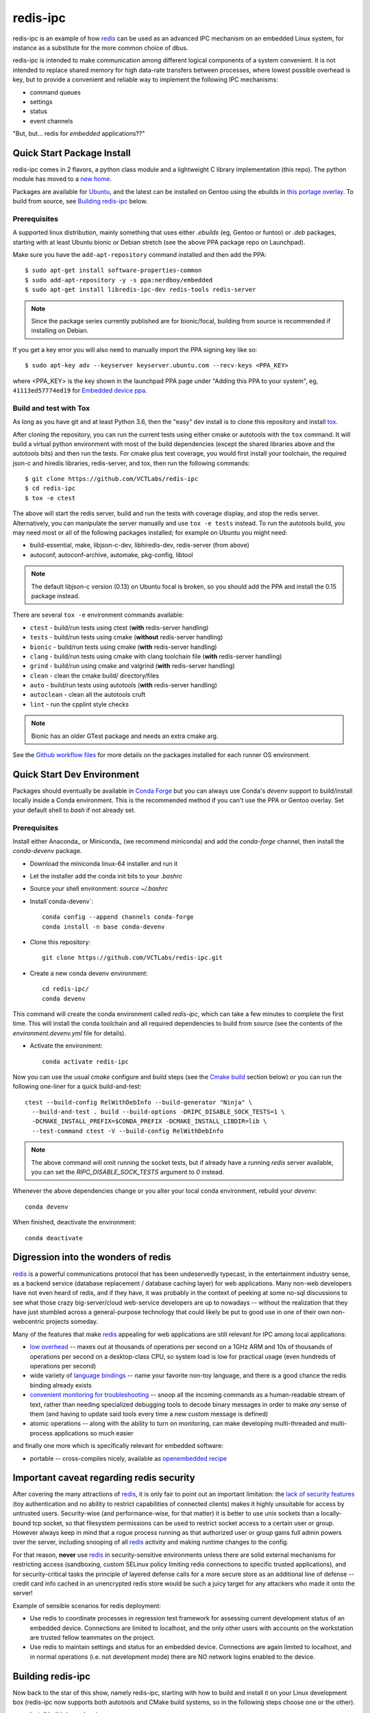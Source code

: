 ===========
 redis-ipc
===========

redis-ipc is an example of how redis_ can be used as an advanced IPC 
mechanism on an embedded Linux system, for instance as a substitute for
the more common choice of dbus. 

|ci| |conda-dev| |codeql| |cpplint| |coverage|

|cov|

|tag| |license| |std|

redis-ipc is intended to make communication among different logical components
of a system convenient. It is not intended to replace shared memory for high 
data-rate transfers between processes, where lowest possible overhead is key,
but to provide a convenient and reliable way to implement the following
IPC mechanisms:

* command queues 
* settings 
* status 
* event channels

"But, but... redis for *embedded* applications??"


Quick Start Package Install
===========================

redis-ipc comes in 2 flavors, a python class module and a lightweight C library
implementation (this repo). The python module has moved to a `new home`_.

.. _new home: https://github.com/VCTLabs/redis-ipc-py

Packages are available for Ubuntu_, and the latest can be installed on Gentoo
using the ebuilds in `this portage overlay`_. To build from source, see
`Building redis-ipc`_ below.


.. _Ubuntu: https://launchpad.net/~nerdboy/+archive/ubuntu/embedded
.. _this portage overlay: https://github.com/VCTLabs/python-overlay/


Prerequisites
-------------

A supported linux distribution, mainly something that uses either `.ebuilds`
(eg, Gentoo or funtoo) or `.deb` packages, starting with at least Ubuntu
bionic or Debian stretch (see the above PPA package repo on Launchpad).

Make sure you have the ``add-apt-repository`` command installed and then add
the PPA:

::

  $ sudo apt-get install software-properties-common
  $ sudo add-apt-repository -y -s ppa:nerdboy/embedded
  $ sudo apt-get install libredis-ipc-dev redis-tools redis-server


.. note:: Since the package series currently published are for bionic/focal,
          building from source is recommended if installing on Debian.


If you get a key error you will also need to manually import the PPA
signing key like so:

::

  $ sudo apt-key adv --keyserver keyserver.ubuntu.com --recv-keys <PPA_KEY>

where <PPA_KEY> is the key shown in the launchpad PPA page under "Adding
this PPA to your system", eg, ``41113ed57774ed19`` for `Embedded device ppa`_.


.. _Embedded device ppa: https://launchpad.net/~nerdboy/+archive/ubuntu/embedded


Build and test with Tox
-----------------------

As long as you have git and at least Python 3.6, then the "easy" dev
install is to clone this repository and install `tox`_.

After cloning the repository, you can run the current tests using either
cmake or autotools with the ``tox`` command.  It will build a virtual
python environment with most of the build dependencies (except the shared
libraries above and the autotools bits) and then run the tests. For cmake
plus test coverage, you would first install your toolchain, the required
json-c and hiredis libraries, redis-server, and tox, then run the following
commands:

::

  $ git clone https://github.com/VCTLabs/redis-ipc
  $ cd redis-ipc
  $ tox -e ctest

The above will start the redis server, build and run the tests with coverage
display, and stop the redis server. Alternatively, you can manipulate the
server manually and use ``tox -e tests`` instead.  To run the autotools
build, you may need most or all of the following packages installed; for
example on Ubuntu you might need:

* build-essential, make, libjson-c-dev, libhiredis-dev, redis-server (from above)
* autoconf, autoconf-archive, automake, pkg-config, libtool

.. note:: The default libjson-c version (0.13) on Ubuntu focal is broken,
  so you should add the PPA and install the 0.15 package instead.

There are several ``tox -e`` environment commands available:

* ``ctest`` - build/run tests using ctest (**with** redis-server handling)
* ``tests`` - build/run tests using cmake (**without** redis-server handling)
* ``bionic`` - build/run tests using cmake (**with** redis-server handling)
* ``clang`` - build/run tests using cmake with clang toolchain file (**with** redis-server handling)
* ``grind`` - build/run using cmake and valgrind (**with** redis-server handling)
* ``clean`` - clean the cmake build/ directory/files
* ``auto`` - build/run tests using autotools (**with** redis-server handling)
* ``autoclean`` - clean all the autotools cruft
* ``lint`` - run the cpplint style checks

.. note:: Bionic has an older GTest package and needs an extra cmake arg.

See the `Github workflow files`_ for more details on the packages installed
for each runner OS environment.


.. _tox: https://github.com/tox-dev/tox
.. _Github workflow files: https://github.com/VCTLabs/redis-ipc/tree/develop/.github/workflows


Quick Start Dev Environment
===========================

Packages should eventually be available in `Conda Forge`_ but you can always
use Conda's `devenv` support to build/install locally inside a Conda environment.
This is the recommended method if you can't use the PPA or Gentoo overlay. Set
your default shell to `bash` if not already set.

Prerequisites
-------------

Install either Anaconda_ or Miniconda_ (we recommend miniconda) and add
the `conda-forge` channel, then install the `conda-devenv` package.

* Download the miniconda linux-64 installer and run it
* Let the installer add the conda init bits to your `.bashrc`
* Source your shell environment: `source ~/.bashrc`
* Install`conda-devenv`::

    conda config --append channels conda-forge
    conda install -n base conda-devenv

* Clone this repository::

    git clone https://github.com/VCTLabs/redis-ipc.git

* Create a new conda devenv environment::

    cd redis-ipc/
    conda devenv

This command will create the conda environment called `redis-ipc`, which
can take a few minutes to complete the first time. This will install
the conda toolchain and all required dependencies to build from source
(see the contents of the `environment.devenv.yml` file for details).

* Activate the environment::

    conda activate redis-ipc

Now you can use the usual `cmake` configure and build steps (see the
`Cmake build`_ section below) or you can run the following one-liner
for a quick build-and-test::

  ctest --build-config RelWithDebInfo --build-generator "Ninja" \
    --build-and-test . build --build-options -DRIPC_DISABLE_SOCK_TESTS=1 \
    -DCMAKE_INSTALL_PREFIX=$CONDA_PREFIX -DCMAKE_INSTALL_LIBDIR=lib \
    --test-command ctest -V --build-config RelWithDebInfo

.. note:: The above command will omit running the socket tests, but if
    already have a running `redis` server available, you can set the
    `RIPC_DISABLE_SOCK_TESTS` argument to `0` instead.

Whenever the above dependencies change or you alter your local conda
environment, rebuild your `devenv`::

    conda devenv

When finished, deactivate the environment::

    conda deactivate


.. _Conda Forge: https://anaconda.org/conda-forge/repo
.. _Ananconda: https://www.anaconda.com/download
.. _Minicoda: https://conda.io/miniconda.html


Digression into the wonders of redis
====================================

redis_ is a powerful communications protocol that has been undeservedly
typecast, in the entertainment industry sense, as a backend service (database
replacement / database caching layer) for web applications. Many non-web
developers have not even heard of redis, and if they have, it was probably in
the context of peeking at some no-sql discussions to see what those crazy
big-server/cloud web-service developers are up to nowadays -- without the
realization that they have just stumbled across a general-purpose technology
that could likely be put to good use in one of their own non-webcentric
projects someday. 

Many of the features that make redis_ appealing for web applications are still
relevant for IPC among local applications:

* `low overhead`_ -- maxes out at thousands of operations per second on
  a 1GHz ARM and 10s of thousands of operations per second on a desktop-class CPU,
  so system load is low for practical usage (even hundreds of operations per second)
* wide variety of `language bindings`_ -- name your favorite non-toy language, 
  and there is a good chance the redis binding already exists
* `convenient monitoring for troubleshooting`_ -- snoop all the incoming commands as a 
  human-readable stream of text, rather than needing specialized debugging tools to decode
  binary messages in order to make *any* sense of them (and having to update said tools
  every time a new custom message is defined)
* atomic operations -- along with the ability to turn on monitoring, can make developing
  multi-threaded and multi-process applications so much easier 

and finally one more which is specifically relevant for embedded software:

* portable -- cross-compiles nicely, available as `openembedded recipe`_


Important caveat regarding redis security
=========================================

After covering the many attractions of redis_, it is only fair to point out an
important limitation: the `lack of security features`_ (toy authentication and no ability to restrict
capabilities of connected clients) makes it highly unsuitable for access by 
untrusted users. Security-wise (and performance-wise, for that matter) it is better 
to use unix sockets than a locally-bound tcp socket, so that filesystem permissions can be 
used to restrict socket access to a certain user or group. However always keep in mind that 
a rogue process running as that authorized user or group gains full admin powers over the server, 
including snooping of all redis_ activity and making runtime changes to the config.

For that reason, **never** use redis_ in security-sensitive environments unless 
there are solid external mechanisms for restricting access (sandboxing, 
custom SELinux policy limiting redis connections to specific
trusted applications), and for security-critical tasks the principle of 
layered defense calls for a more secure store as an additional line of defense 
-- credit card info cached in an unencrypted redis store would be
such a juicy target for any attackers who made it onto the server!

Example of sensible scenarios for redis deployment:

* Use redis to coordinate processes in regression test framework for assessing
  current development status of an embedded device. Connections are limited to
  localhost, and the only other users with accounts on the workstation are 
  trusted fellow teammates on the project.

* Use redis to maintain settings and status for an embedded device. Connections
  are again limited to localhost, and in normal operations (i.e. not development mode) 
  there are NO network logins enabled to the device.


Building redis-ipc
==================

Now back to the star of this show, namely redis-ipc, starting with how to 
build and install it on your Linux development box (redis-ipc now supports
both autotools and CMake build systems, so in the following steps choose
one or the other).

* Install build dependencies

  * C/C++ toolchain
  * pkg-config
  * make
  * cmake --or-- automake/autoconf/libtool
  * hiredis_
  * json-c_

  On a development system with Debian/Ubuntu/Mint, this generally amounts to::

    apt-get install libhiredis-dev libjson0-dev

  with Gentoo:: 

    emerge dev-libs/hiredis dev-libs/json-c

  with Fedora (or CentOS/RHEL using EPEL_)::

    yum install hiredis-devel json-c-devel

* Check out redis-ipc source code (no tarball releases yet)::

    git clone https://github.com/VCTLabs/redis-ipc.git
    cd redis-ipc/


CMake build
-----------

The cmake tools can be run in several ways, and follow the standard set
of (cmake) out-of-tree build steps.

* Create the build directory::

    mkdir build && cd build/

* Configure the build::

    cmake -DCMAKE_BUILD_TYPE=Debug ..

* Build it::

    make

* Run the tests::

    make check


Autotools build
---------------

The autotools build will create the standard set of Makefiles and the
`configure` script.

* Generate and run configure::

    ./autogen.sh && ./configure

* Run the compile

  * native build::

      # also builds the library, in addition to some simple example apps
      make

  * cross-compile build::

      # also builds the library, in addition to some simple example apps
      make CROSS_COMPILE=<toolchain prefix> SYSROOT=<cross-compile staging area>

    * **CROSS_COMPILE** is everything up to (and including) the last '-' in the tool names,
      e.g. if the C compiler is arm-none-linux-gnueabi-gcc then
      
        **CROSS_COMPILE=arm-none-linux-gnueabi-**

    * **SYSROOT** is the base path of your staging area that has cross-compiled versions of the
      dependency libraries, e.g. if the cross-compiled hiredis library is under 
      /home/sjl/yocto/build/tmp/sysroots/armv5te-poky-linux-gnueabi/usr/lib
      then
      
        **SYSROOT=/home/sjl/yocto/build/tmp/sysroots/armv5te-poky-linux-gnueabi/**

Running redis-ipc
=================

After building redis-ipc for the desired platform, try running it against a redis server.
The redis server needs to be configured to use a unix socket, the path of which is
currently hard-coded to /tmp/redis-ipc/socket in this library

redis.conf excerpt::

  # Accept connections on the specified port, default is 6379.
  # If port 0 is specified Redis will not listen on a TCP socket.
  port 0

  # Specify the path for the unix socket that will be used to listen for
  # incoming connections. There is no default, so Redis will not listen
  # on a unix socket when not specified.

  unixsocket /tmp/redis-ipc/socket
  # this allows connections by the user who starts the server (or by root, of course)
  unixsocketperm 500
  # alternatively, allow connections from the group under which server was started
  #unixsocketperm 550

Next verify the combination of redis-server and redis-ipc library are working together
by running the simple example programs, which each end in *_test*. Use LD_LIBRARY_PATH
to run the programs from the build directory (or, if cross-compiling, a copy of build 
directory loaded on the embedded target) prior to a system-wide install ::

  LD_LIBRARY_PATH=. ./command_result_test

Expected output for each example app has been provided in files ending in *_test.out*.

Developing with redis-ipc
=========================

As mentioned in the intro, redis-ipc implements the following mechanisms:

* command queues 
* settings 
* status 
* event channels

Command queues are a method for any component to request an action from
another component, and receive a result after the command has been processed.
Each component that exports actions to other components would own one or
more command queues. When sending a command, the queue is specified by 
component and "subqueue" to allow components to manage multiple queues
that are processed with different priorities.

Settings are hashes representing the current configuration of each component.
The settings for a single component can all be read atomically and written
atomically, to avoid bugs where one component gets into an inconsistent state
by reading settings when partially updates by another component. Note that
settings changes across multiple components are *not* atomic, so complicated
designs where settings consistency depends on updating multiple components at
the same time would need to implement that separately, e.g. with some form of
locking.

Status are also hashes, but represent a component's current runtime state 
instead of representing how a component has been configured. While settings
are likely written by a single component, each component maintains its own
status with any state info that is of interest to one or more other components.

Event channels are an efficient way to broadcast events from one component to
any others that might be interested (i.e. "subscribers). At the toplevel, 
event channels are grouped into normal channels and debug channels that are
accessed by a separate set of calls. This segregation of normal events from 
debug messages makes it obvious in the code which messages are only meant for
debugging the component, and makes it easy to log/observe detailed debug info
while normal subscribers can listen to normal events without having to discard
a flood of debug events when debugging is enabled (by runtime configuration or
special debug compile). 

Most data handled by redis-ipc (commands, command replies, settings, status, 
and events) is formatted into `JSON objects`_, meaning associative arrays
containing key/value pairs. The only exception is that 
an individual field within a setting or status object can be accessed as 
a cstring. json-c library is used as the JSON implementation. Actually,
debug events are another exception, being specified with a numeric priority
level and a message with printf-style format + arguments.

As typical for a C library dealing with dynamically created objects, reference
counting is used to ensure memory is released at the proper time. redis-ipc
returns new JSON objects with one reference that the caller is responsible for 
freeing with json_object_put(). C++ applications can make use of the json.hh 
wrapper supplied in redis-ipc that takes and drops references on the underlying
json-c json_object when appropriate ::

  #include "json.hh"

  ...

  void monitor_printer()
  {
    redis_ipc_subscribe_events("printer", NULL);
    // does not take a new reference on json_object being wrapped
    // because redis_ipc_get_message_blocking() already took one
    json next_printer_event(redis_ipc_get_message_blocking());
    cout << "Event priority:" << next_printer_event.get_field("priority");
  }
  // reference to  json_object dropped when next_printer_event goes out of scope

**Common API**

Every thread and process using redis-ipc must individually call the 
init function prior to any of the other calls ::

  int redis_ipc_init(const char *this_component, const char *this_thread);

Example::

  // monitor process (or thread) of printer software component
  redis_ipc_init("printer", "monitor");

When redis-ipc is no longer needed, there is a corresponding function to
free resources ::

  int redis_ipc_cleanup(pid_t tid);

Examples::

  // single process closing down
  redis_ipc_cleanup(getpid());

  // one thread of multi-thread process closing down
  // see gettid() definition in redis_ipc.c if your libc lacks it
  redis_ipc_cleanup(gettid()); 

**Command queue API**

Command queues currently have a blocking implementation. 

The JSON object for a command automatically gets 2 attributes added
as a part of submission

* command_id : unique ID for command, including component name and thread id 
  of the submitter
* results_queue : name of queue on which the result object should be pushed 
  when command has been processes, also based on component name and thread id
  (each thread submitting commands has its own queue to wait on)

The JSON object for reporting back a command result to the submitter
automatically gets the command_id added, to ensure commands and their
results can be reliably associated.

**Important note**: To avoid memory leaks, callers of command queue API must
drop references to command objects and result objects when finished with them.

Processes/threads that execute commands block until a command arrives ::

  json_object * redis_ipc_receive_command_blocking(const char *subqueue,
                                              unsigned int timeout);

then when another process/thread submits a command, it will block until the
command has been completed (or timeout for waiting has expired) ::

  json_object * redis_ipc_send_command_blocking(const char *dest_component, 
                                              const char *subqueue, 
                                              json_object *command, 
                                              unsigned int timeout);

which happens when the executing process/thread reports back the command
results with ::

  int redis_ipc_send_result(const json_object *completed_command, json_object *result);

Example::

  // printer component has 2 queues, "print" and "cancel"
  // because cancel commands need a separate queue that is checked even 
  // while printing or else an in-progress job can't be canceled

  // non-printer component requests printing of file
  json_object *command = json_object_new_object();
  json_object_object_add(command, "pagesize",
                         json_object_new_string("A4"));
  json_object_object_add(command, "file",
                         json_object_new_string("/tmp/job1231.pdf"));
  json_object *result = redis_ipc_send_command_blocking("printer", "print", command, timeout);
  json_object *job_id_obj = json_object_object_get(result, "job-id");
  char *job_id_str = json_object_get_string(job_id_obj);
  json_object_put(command);
  json_object_put(result);
  json_object_put(job_id_obj);

  // non-printer component later decides to cancel print job
  command = json_object_new_object();
  json_object_object_add(command, "job-id",
                         json_object_new_string(job_id_str));
  json_object *result = redis_ipc_send_command_blocking("printer", "cancel", command, timeout);
  json_object_put(command);
  json_object_put(result);


**Settings API**

Multiple settings for a single component can be updated atomically
as multiple key/value pairs in a JSON object ::

  int redis_ipc_write_setting(const char *owner_component, const json_object *fields);

or a single setting can be updated by name, with both name and value supplied 
as strings ::

  int redis_ipc_write_setting_field(const char *owner_component, const char *field_name, 

Similarly, all settings belonging to a single component can be read as
JSON object containing key/value pairs ::

  json_object * redis_ipc_read_setting(const char *owner_component);

or a single setting can be requested by name, with both name and returned value
as strings ::

  char * redis_ipc_read_setting_field(const char *owner_component, const char *field_name);

**Status API**

Multiple status for a single component can be updated atomically
as multiple key/value pairs in a JSON object ::

  int redis_ipc_write_status(const json_object *fields);

or a single status can be updated by name, with both name and value supplied 
as strings ::

  int redis_ipc_write_status_field(const char *field_name, const char *field_value);

Similarly, all settings belonging to a single component can be read as
JSON object containing key/value pairs ::

  json_object * redis_ipc_read_status(const char *owner_component);

or a single setting can be requested by name, with both name and returned value
as strings ::

  char * redis_ipc_read_status_field(const char *owner_component, const char *field_name);

**Event API**

Event channels currently have a blocking implementation for event listeners. 

Channels for normal events are grouped according to component that
generates the event. When a component sends a normal message it must also
supply a "subchannel" as the most specific part of this addressing scheme, with
each subchannel hopefully given a meaningful name to indicate what sort of
messages subscribers should expect. 

When a component sends a debug message, it supplies a debug level, so that the
debug channels can skip sending debug messages that are higher than the
currently configured debug verbosity (although, at the moment verbosity happens
to be hard-coded to the value 5, meaning everything 5 and under gets
broadcast...)

Listeners must sign up ahead of time to get the events of interest;
there is no backlog for catching up on events posted to a channel before 
a listener subscribed. Event channels of interest are specified by
the component generating the events and a subchannel name, where subchannel 
name may represent a topic that applies to multiple components.

**Important note**: To avoid memory leaks, callers of event API must drop 
references to event objects when finished with them.

Listeners can subscribe to channels with normal events ::

  int redis_ipc_subscribe_events(const char *component, const char *subchannel)

and/or channels with debug events ::

  int redis_ipc_subscribe_debug(const char *component);

Examples::

  // subscribe to all printer-related events
  redis_ipc_subscribe_events("printer", NULL);

  // subscribe to all warnings that should be displayed to user
  redis_ipc_subscribe_events(NULL, "warnings");

  // subscribe specifically to warnings from printer component
  redis_ipc_subscribe_events("printer", "warnings");

  // subscribe to debug messages from printer component
  redis_ipc_subscribe_debug("printer");

A component generates a normal event with one or more named attributes 
contained in a JSON object, and broadcasts it on one of its subchannels ::

  int redis_ipc_send_event(const char *subchannel, json_object *message)

Example::

  // printer component sends a low-on-paper event to its warning subchannel
  json_object *event = json_object_new_object();
  json_object_object_add(event, "severity",
                         json_object_new_string("2"));
  json_object_object_add(event, "type",
                         json_object_new_string("LOW-ON-PAPER"));
  redis_ipc_send_event("warnings", event);


or broadcasts a debug event with a debug level and printf-formatted message 
that then get turned into a JSON object ::

  int redis_ipc_send_debug(unsigned int debug_level, const char *format, ...)

Example::

  // completely hypothetical example, ahem...
  redis_ipc_send_debug(RIPC_DBG_ERROR, "redis_ipc_send_command_blocking(): invalid result");

Listening components can retrieve the next normal/debug event ::

  json_object * redis_ipc_get_message_blocking(void)

Example::

  json object *message = redis_ipc_get_message_blocking();
  // do stuff with message
  json_object_put(message);

Testing/troubleshooting with redis-ipc
======================================

One of the great features of using redis for system-wide IPC is the ability
to watch the interactions between components using the **monitor** command
from redis-cli utility. Another great use is in unit testing of a single
component, where a test script can push commands, update settings, check 
status and so forth. For both reasons it is useful to understand how each 
feature is implemented as redis data structures.

@@@TODO

Since redis-ipc requires the redis server to use a unix socket rather than tcp,
remember to specify the socket path when running redis-cli ::

  redis-cli -s /tmp/redis-ipc/socket

.. _redis: http://redis.io/
.. _low overhead: http://www.bango29.com/squeezing-cubieboard-for-performance/
.. _language bindings: http://redis.io/clients
.. _convenient monitoring for troubleshooting: http://redis.io/commands/MONITOR
.. _openembedded recipe: http://cgit.openembedded.org/cgit.cgi/meta-openembedded/tree/meta-oe/recipes-extended/redis/redis_2.6.9.bb?h=master
.. _lack of security features: http://redis.io/topics/security
.. _hiredis: https://github.com/redis/hiredis
.. _json-c: https://github.com/json-c/json-c/wiki
.. _EPEL: https://fedoraproject.org/wiki/EPEL
.. _JSON objects: https://en.wikipedia.org/wiki/Json

.. |ci| image:: https://github.com/VCTLabs/redis-ipc/actions/workflows/smoke.yml/badge.svg
    :target: https://github.com/VCTLabs/redis-ipc/actions/workflows/smoke.yml
    :alt: GitHub CI Smoke Test Status

.. |codeql| image:: https://github.com/VCTLabs/redis-ipc/actions/workflows/codeql.yml/badge.svg
    :target: https://github.com/VCTLabs/redis-ipc/actions/workflows/codeql.yml
    :alt: GitHub CI CodeQL Status

.. |conda-dev| image:: https://github.com/VCTLabs/redis-ipc/actions/workflows/conda-dev.yml/badge.svg
    :target: https://github.com/VCTLabs/redis-ipc/actions/workflows/conda-dev.yml
    :alt: GitHub CI Conda-dev Status

.. |cpplint| image:: https://github.com/VCTLabs/redis-ipc/actions/workflows/cpplint.yml/badge.svg
    :target: https://github.com/VCTLabs/redis-ipc/actions/workflows/cpplint.yml
    :alt: GitHub CI Cpplint Status

.. |coverage| image:: https://github.com/VCTLabs/redis-ipc/actions/workflows/coverage.yml/badge.svg
    :target: https://github.com/VCTLabs/redis-ipc/actions/workflows/coverage.yml
    :alt: Coverage workflow

.. |cov| image:: https://raw.githubusercontent.com/VCTLabs/redis-ipc/badges/develop/test-coverage.svg
    :target: https://github.com/VCTLabs/redis-ipc/
    :alt: Test coverage

.. |license| image:: https://badges.frapsoft.com/os/gpl/gpl.png?v=103
    :target: https://opensource.org/licenses/GPL-2.0/
    :alt: License

.. |tag| image:: https://img.shields.io/github/v/tag/VCTLabs/redis-ipc?color=green&include_prereleases&label=latest%20release
    :target: https://github.com/VCTLabs/redis-ipc/releases
    :alt: GitHub tag (latest SemVer, including pre-release)

.. |python| image:: https://img.shields.io/badge/python-3.6+-blue.svg
    :target: https://www.python.org/downloads/
    :alt: Python

.. |style| image:: https://img.shields.io/badge/Py%20code%20style-pylint-00000.svg
    :target: https://github.com/pycqa/pylint/
    :alt: Python Style

.. |std| image:: https://img.shields.io/badge/Standards-C++11%20%20C99-00000.svg
    :target: https://isocpp.org/wiki/faq/cpp11
    :alt: Other standards
